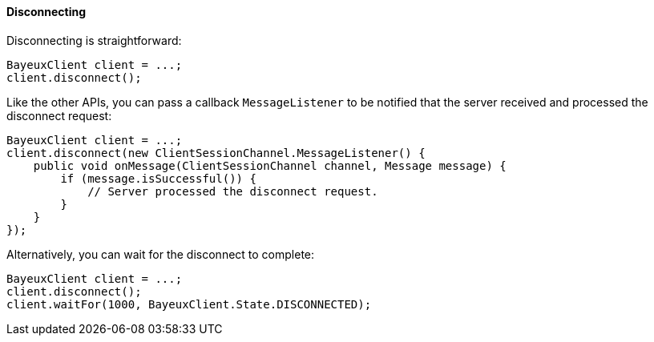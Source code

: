 
[[_java_client_disconnect]]
==== Disconnecting

Disconnecting is straightforward:

====
[source,java]
----
BayeuxClient client = ...;
client.disconnect();
----
====

Like the other APIs, you can pass a callback `MessageListener` to be notified
that the server received and processed the disconnect request:

====
[source,java]
----
BayeuxClient client = ...;
client.disconnect(new ClientSessionChannel.MessageListener() {
    public void onMessage(ClientSessionChannel channel, Message message) {
        if (message.isSuccessful()) {
            // Server processed the disconnect request.
        }
    }
});
----
====

Alternatively, you can wait for the disconnect to complete:

====
[source,java]
----
BayeuxClient client = ...;
client.disconnect();
client.waitFor(1000, BayeuxClient.State.DISCONNECTED);
----
====
